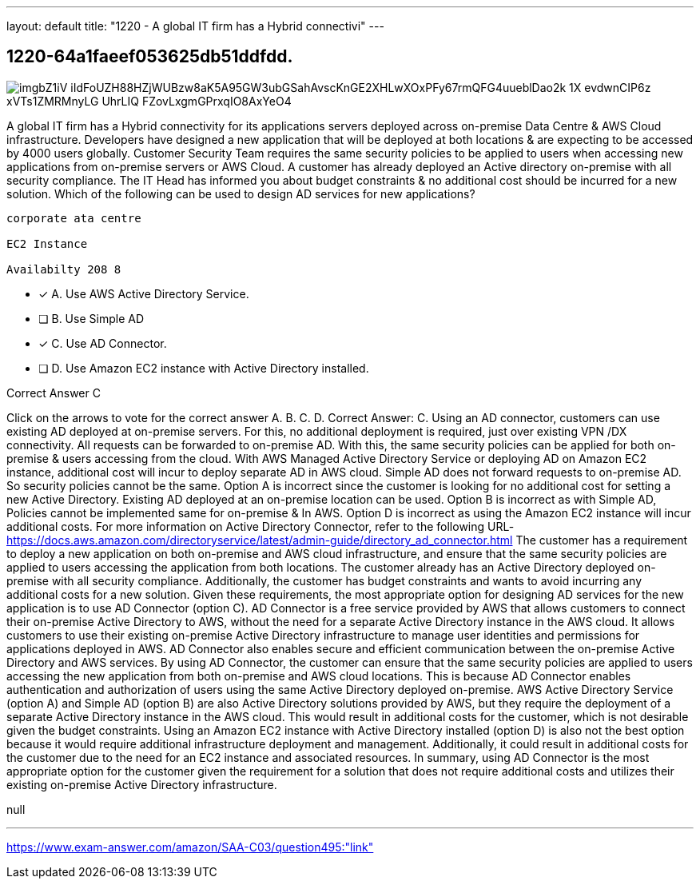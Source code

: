---
layout: default 
title: "1220 - A global IT firm has a Hybrid connectivi"
---


[.question]
== 1220-64a1faeef053625db51ddfdd.



[.image]
--

image::https://eaeastus2.blob.core.windows.net/optimizedimages/static/images/AWS-Certified-Solutions-Architect-Associate/answer/imgbZ1iV-iIdFoUZH88HZjWUBzw8aK5A95GW3ubGSahAvscKnGE2XHLwXOxPFy67rmQFG4uueblDao2k_1X_evdwnCIP6z_xVTs1ZMRMnyLG_UhrLIQ_FZovLxgmGPrxqIO8AxYeO4[]

--


****

[.query]
--
A global IT firm has a Hybrid connectivity for its applications servers deployed across on-premise Data Centre & AWS Cloud infrastructure.
Developers have designed a new application that will be deployed at both locations & are expecting to be accessed by 4000 users globally.
Customer Security Team requires the same security policies to be applied to users when accessing new applications from on-premise servers or AWS Cloud.
A customer has already deployed an Active directory on-premise with all security compliance.
The IT Head has informed you about budget constraints & no additional cost should be incurred for a new solution. Which of the following can be used to design AD services for new applications?


[source,java]
----
corporate ata centre

EC2 Instance

Availabilty 208 8
----


--

[.list]
--
* [*] A. Use AWS Active Directory Service.
* [ ] B. Use Simple AD
* [*] C. Use AD Connector.
* [ ] D. Use Amazon EC2 instance with Active Directory installed.

--
****

[.answer]
Correct Answer C

[.explanation]
--
Click on the arrows to vote for the correct answer
A.
B.
C.
D.
Correct Answer: C.
Using an AD connector, customers can use existing AD deployed at on-premise servers.
For this, no additional deployment is required, just over existing VPN /DX connectivity.
All requests can be forwarded to on-premise AD.
With this, the same security policies can be applied for both on-premise &amp; users accessing from the cloud.
With AWS Managed Active Directory Service or deploying AD on Amazon EC2 instance, additional cost will incur to deploy separate AD in AWS cloud.
Simple AD does not forward requests to on-premise AD.
So security policies cannot be the same.
Option A is incorrect since the customer is looking for no additional cost for setting a new Active Directory.
Existing AD deployed at an on-premise location can be used.
Option B is incorrect as with Simple AD, Policies cannot be implemented same for on-premise &amp; In AWS.
Option D is incorrect as using the Amazon EC2 instance will incur additional costs.
For more information on Active Directory Connector, refer to the following URL-
https://docs.aws.amazon.com/directoryservice/latest/admin-guide/directory_ad_connector.html
The customer has a requirement to deploy a new application on both on-premise and AWS cloud infrastructure, and ensure that the same security policies are applied to users accessing the application from both locations. The customer already has an Active Directory deployed on-premise with all security compliance. Additionally, the customer has budget constraints and wants to avoid incurring any additional costs for a new solution.
Given these requirements, the most appropriate option for designing AD services for the new application is to use AD Connector (option C).
AD Connector is a free service provided by AWS that allows customers to connect their on-premise Active Directory to AWS, without the need for a separate Active Directory instance in the AWS cloud. It allows customers to use their existing on-premise Active Directory infrastructure to manage user identities and permissions for applications deployed in AWS. AD Connector also enables secure and efficient communication between the on-premise Active Directory and AWS services.
By using AD Connector, the customer can ensure that the same security policies are applied to users accessing the new application from both on-premise and AWS cloud locations. This is because AD Connector enables authentication and authorization of users using the same Active Directory deployed on-premise.
AWS Active Directory Service (option A) and Simple AD (option B) are also Active Directory solutions provided by AWS, but they require the deployment of a separate Active Directory instance in the AWS cloud. This would result in additional costs for the customer, which is not desirable given the budget constraints.
Using an Amazon EC2 instance with Active Directory installed (option D) is also not the best option because it would require additional infrastructure deployment and management. Additionally, it could result in additional costs for the customer due to the need for an EC2 instance and associated resources.
In summary, using AD Connector is the most appropriate option for the customer given the requirement for a solution that does not require additional costs and utilizes their existing on-premise Active Directory infrastructure.
--

[.ka]
null

'''



https://www.exam-answer.com/amazon/SAA-C03/question495:"link"


